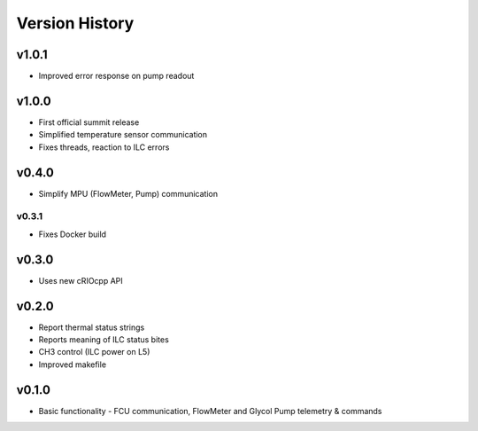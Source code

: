 .. _Version_History:

===============
Version History
===============

v1.0.1
------

* Improved error response on pump readout

v1.0.0
------

* First official summit release
* Simplified temperature sensor communication
* Fixes threads, reaction to ILC errors

v0.4.0
------

* Simplify MPU (FlowMeter, Pump) communication

v0.3.1
======

* Fixes Docker build

v0.3.0
------

* Uses new cRIOcpp API

v0.2.0
------

* Report thermal status strings
* Reports meaning of ILC status bites
* CH3 control (ILC power on L5)
* Improved makefile

v0.1.0
------

* Basic functionality - FCU communication, FlowMeter and Glycol Pump telemetry & commands
